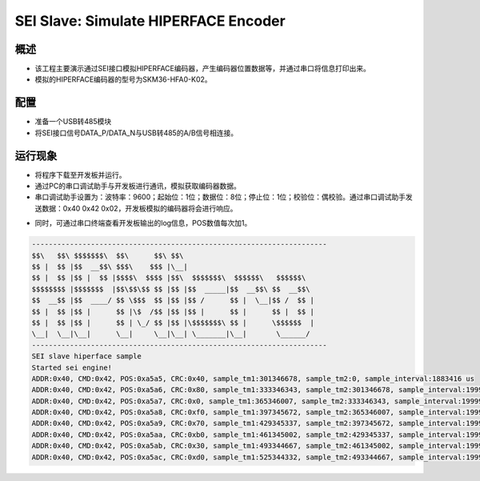 .. _sei_slave_simulate_hiperface_encoder:

SEI Slave: Simulate HIPERFACE Encoder
==========================================================================

概述
------

- 该工程主要演示通过SEI接口模拟HIPERFACE编码器，产生编码器位置数据等，并通过串口将信息打印出来。

- 模拟的HIPERFACE编码器的型号为SKM36-HFA0-K02。

配置
------

- 准备一个USB转485模块

- 将SEI接口信号DATA_P/DATA_N与USB转485的A/B信号相连接。

运行现象
------------

- 将程序下载至开发板并运行。

- 通过PC的串口调试助手与开发板进行通讯，模拟获取编码器数据。

- 串口调试助手设置为：波特率：9600；起始位：1位；数据位：8位；停止位：1位；校验位：偶校验。通过串口调试助手发送数据：0x40 0x42 0x02，开发板模拟的编码器将会进行响应。


.. image:: doc/sei_slave_hiperface.png
   :alt: sei_slave_hiperface.png

- 同时，可通过串口终端查看开发板输出的log信息，POS数值每次加1。


.. code-block:: console

   ----------------------------------------------------------------------
   $$\   $$\ $$$$$$$\  $$\      $$\ $$\
   $$ |  $$ |$$  __$$\ $$$\    $$$ |\__|
   $$ |  $$ |$$ |  $$ |$$$$\  $$$$ |$$\  $$$$$$$\  $$$$$$\   $$$$$$\
   $$$$$$$$ |$$$$$$$  |$$\$$\$$ $$ |$$ |$$  _____|$$  __$$\ $$  __$$\
   $$  __$$ |$$  ____/ $$ \$$$  $$ |$$ |$$ /      $$ |  \__|$$ /  $$ |
   $$ |  $$ |$$ |      $$ |\$  /$$ |$$ |$$ |      $$ |      $$ |  $$ |
   $$ |  $$ |$$ |      $$ | \_/ $$ |$$ |\$$$$$$$\ $$ |      \$$$$$$  |
   \__|  \__|\__|      \__|     \__|\__| \_______|\__|       \______/
   ----------------------------------------------------------------------
   SEI slave hiperface sample
   Started sei engine!
   ADDR:0x40, CMD:0x42, POS:0xa5a5, CRC:0x40, sample_tm1:301346678, sample_tm2:0, sample_interval:1883416 us
   ADDR:0x40, CMD:0x42, POS:0xa5a6, CRC:0x80, sample_tm1:333346343, sample_tm2:301346678, sample_interval:199997 us
   ADDR:0x40, CMD:0x42, POS:0xa5a7, CRC:0x0, sample_tm1:365346007, sample_tm2:333346343, sample_interval:199997 us
   ADDR:0x40, CMD:0x42, POS:0xa5a8, CRC:0xf0, sample_tm1:397345672, sample_tm2:365346007, sample_interval:199997 us
   ADDR:0x40, CMD:0x42, POS:0xa5a9, CRC:0x70, sample_tm1:429345337, sample_tm2:397345672, sample_interval:199997 us
   ADDR:0x40, CMD:0x42, POS:0xa5aa, CRC:0xb0, sample_tm1:461345002, sample_tm2:429345337, sample_interval:199997 us
   ADDR:0x40, CMD:0x42, POS:0xa5ab, CRC:0x30, sample_tm1:493344667, sample_tm2:461345002, sample_interval:199997 us
   ADDR:0x40, CMD:0x42, POS:0xa5ac, CRC:0xd0, sample_tm1:525344332, sample_tm2:493344667, sample_interval:199997 us


